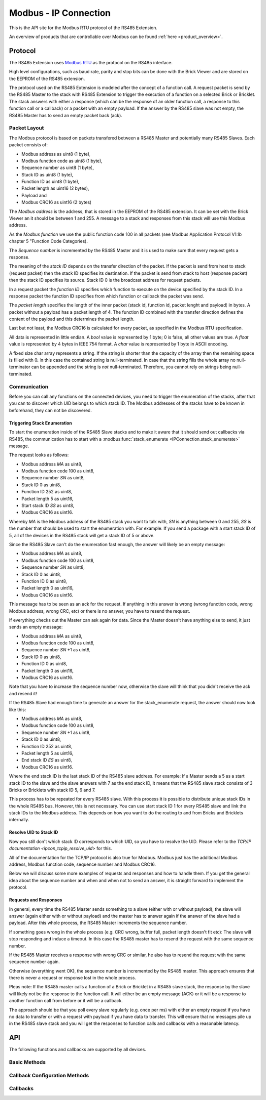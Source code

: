 .. _ipcon_modbus:

Modbus - IP Connection
======================

This is the API site for the Modbus RTU protocol of the RS485 Extension.

An overview of products that are controllable over Modbus 
can be found :ref:`here <product_overview>`.

.. _ipcon_modbus_protocol:

Protocol
--------

The RS485 Extension uses `Modbus RTU <http://en.wikipedia.org/wiki/Modbus>`__
as the protocol on the RS485 interface.

High level configurations, such as baud rate, parity and stop bits can
be done with the Brick Viewer and are stored on the EEPROM of the
RS485 extension.

The protocol used on the RS485 Extension is modeled after the concept of 
a function call. A request packet is send by the RS485 Master to the stack 
with RS485 Extension to trigger the  execution of a function on a selected
Brick or Bricklet. 
The stack answers with either a response (which can be the response of
an older function call, a response to this function call or a callback) or
a packet with an empty payload. If the answer by the RS485 slave was not
empty, the RS485 Master has to send an empty packet back (ack).

Packet Layout
^^^^^^^^^^^^^

The Modbus protocol is based on packets transfered between a RS485 Master and
potentially many RS485 Slaves. Each packet consists of:

* Modbus address as uint8 (1 byte),
* Modbus function code as uint8 (1 byte),
* Sequence number as uint8 (1 byte),
* Stack ID as uint8 (1 byte),
* Function ID as uint8 (1 byte),
* Packet length as uint16 (2 bytes),
* Payload and
* Modbus CRC16 as uint16 (2 bytes)

The *Modbus address* is the address, that is stored in the EEPROM of the
RS485 extension. It can be set with the Brick Viewer an it should be
between 1 and 255. A message to a stack and responses from this stack will
use this Modbus address.

As the *Modbus function* we use the public function code 100 in all packets
(see Modbus Application Protocol V1.1b chapter 5 "Function Code Categories).

The *Sequence number* is incremented by the RS485 Master and it is used to
make sure that every request gets a response.

The meaning of the *stack ID* depends on the transfer direction of the packet.
If the packet is send from host to stack (request packet) then the stack ID
specifies its destination. If the packet is send from stack to host (response
packet) then the stack ID specifies its source. Stack ID 0 is the broadcast
address for request packets.

In a request packet the *function ID* specifies which function to execute on the
device specified by the stack ID.
In a response packet the function ID specifies from which function or callback
the packet was send.

The *packet length* specifies the length of the inner packet (stack id,
function id, packet lenght and payload) in bytes. A packet without a payload 
has a packet length of 4. 
The function ID combined with the transfer direction defines the content of the
payload and this determines the packet length.

Last but not least, the Modbus CRC16 is calculated for every packet, as
specified in the Modbus RTU specification. 

All data is represented in little endian. A *bool* value is represented by 1
byte; 0 is false, all other values are true. A *float* value is represented by
4 bytes in IEEE 754 format. A *char* value is represented by 1 byte in ASCII
encoding.

A fixed size char array represents a string. If the string is shorter than the
capacity of the array then the remaining space is filled with 0. In this case
the contained string is null-terminated. In case that the string fills the
whole array no null-terminator can be appended and the string is *not*
null-terminated. Therefore, you cannot rely on strings being null-terminated.

Communication
^^^^^^^^^^^^^

Before you can call any functions on the connected devices, you need to
trigger the enumeration of the stacks, after that you can to discover 
which UID belongs to which stack ID. The Modbus addresses of the stacks 
have to be known in beforehand, they can not be discovered.


Triggering Stack Enumeration
""""""""""""""""""""""""""""

To start the enumeration inside of the RS485 Slave stacks and to make it 
aware that it should send out callbacks via RS485, the communication 
has to start with a :modbus:func:`stack_enumerate <IPConnection.stack_enumerate>` 
message.

The request looks as follows:

* Modbus address *MA* as uint8,
* Modbus function code 100 as uint8,
* Sequence number *SN* as uint8,
* Stack ID 0 as uint8,
* Function ID 252 as uint8,
* Packet length 5 as uint16,
* Start stack ID *SS* as uint8,
* Modbus CRC16 as uint16.

Whereby *MA* is the Modbus address of the RS485 stack you want to talk with,
*SN* is anything between 0 and 255, *SS* is the number that should be used to
start the enumeration with. For example: If you send a package with a
start stack ID of 5, all of the devices in the RS485 stack will get a
stack ID of 5 or above.

Since the RS485 Slave can't do the enumeration fast enough, the answer
will likely be an empty message:

* Modbus address *MA* as uint8,
* Modbus function code 100 as uint8,
* Sequence number *SN* as uint8,
* Stack ID 0 as uint8,
* Function ID 0 as uint8,
* Packet length 0 as uint16,
* Modbus CRC16 as uint16.

This message has to be seen as an ack for the request. If anything in this
answer is wrong (wrong function code, wrong Modbus address, wrong CRC, etc)
or there is no answer, you have to resend the request.

If everything checks out the Master can ask again for data. Since the Master 
doesn't have anything else to send, it just sends an empty message:

* Modbus address *MA* as uint8,
* Modbus function code 100 as uint8,
* Sequence number *SN* +1 as uint8,
* Stack ID 0 as uint8,
* Function ID 0 as uint8,
* Packet length 0 as uint16,
* Modbus CRC16 as uint16.

Note that you have to increase the sequence number now, otherwise the slave
will think that you didn't receive the ack and resend it!

If the RS485 Slave had enough time to generate an answer for the 
stack_enumerate request, the answer should now look like this:

* Modbus address *MA* as uint8,
* Modbus function code 100 as uint8,
* Sequence number *SN* +1 as uint8,
* Stack ID 0 as uint8,
* Function ID 252 as uint8,
* Packet length 5 as uint16,
* End stack ID *ES* as uint8,
* Modbus CRC16 as uint16.

Where the end stack ID is the last stack ID of the RS485 slave address.
For example: If a Master sends a 5 as a start stack ID to the slave and
the slave answers with 7 as the end stack ID, it means that the 
RS485 slave stack consists of 3 Bricks or Bricklets with stack ID 5, 6
and 7.

This process has to be repeated for every RS485 slave. With this process
it is possible to distribute unique stack IDs in the whole RS485 bus.
However, this is not necessary. You can use start stack ID 1 for every
RS485 slave and link the stack IDs to the Modbus address. This depends
on how you want to do the routing to and from Bricks and Bricklets
internally.


Resolve UID to Stack ID
"""""""""""""""""""""""

Now you still don't which stack ID corresponds to which UID, so you
have to resolve the UID. Please refer to the 
`TCP/IP documentation <ipcon_tcpip_resolve_uid>`
for this.

All of the documentation for the TCP/IP protocol is also true for
Modbus. Modbus just has the additional Modbus address, Modbus
function code, sequence number and Modbus CRC16.

Below we will discuss some more examples of requests and responses
and how to handle them. If you get the general idea about the
sequence number and when and when not to send an answer, it is straight
forward to implement the protocol. 

Requests and Responses
""""""""""""""""""""""

In general, every time the RS485 Master sends something to a slave (either with
or without payload), the slave will answer (again either with or without
payload) and the master has to answer again if the answer of the slave
had a payload. After this whole process, the RS485 Master increments the
sequence number.

.. image:: /Images/modbus.png
   :scale: 50 %
   :alt: Modbus protocol overview
   :align: center
   :target: ../../_images/modbus.png


If something goes wrong in the whole process (e.g. CRC wrong, buffer full, 
packet length doesn't fit etc): The slave will stop responding and induce
a timeout. In this case the RS485 master has to resend the request with
the same sequence number.

If the RS485 Master receives a response with wrong CRC or similar, he also has
to resend the request with the same sequence number again.

Otherwise (everything went OK), the sequence number is incremented by the
RS485 master. This approach ensures that there is never a request or response 
lost in the whole process.

Pleas note: If the RS485 master calls a function of a Brick or Bricklet
in a RS485 slave stack, the response by the slave will likely not be the 
response to the function call. It will either be an empty message (ACK)
or it will be a response to another function call from before or it will
be a callback.

The approach should be that you poll every slave regularly (e.g. once per ms) 
with either an empty request if you have no data to transfer or with
a request with payload if you have data to transfer. This will ensure that
no messages pile up in the RS485 slave stack and you will get the responses
to function calls and callbacks with a reasonable latency.

.. _ipcon_modbus_api:

API
---

The following functions and callbacks are supported by all devices.

Basic Methods
^^^^^^^^^^^^^

.. modbus:function:: IPConnection.stack_enumerate

 :functionid: 252
 :request start_stack_id: uint8
 :response end_stack_id: uint8

 This function will trigger the enumeration of an RS485 slave stack.
 The response is the last stack ID in the stack. For example: If a 
 Master sends a 5 as a start stack ID to the slave and the slave
 answers with 7 as the end stack ID, it means that the RS485 slave 
 stack consists of 3 Bricks or Bricklets with stack ID 5, 6 and 7.

 This is a broadcast function and the stack ID in the packet header has to be
 set to 0 (broadcast stack ID).

 You have to call this function once before the communication
 can begin. Otherwise the RS485 slave stack does not now that
 callbacks have to be sent out via RS485.


.. modbus:function:: IPConnection.get_stack_id

 :functionid: 255
 :request uid: uint64
 :response device_uid: uint64
 :response device_firmware_version: uint8[3]
 :response device_name: char[40]
 :response device_stack_id: uint8

 Returns the metadata (UID, firmware version, name and stack ID) of the device
 with the UID given in the request. No response is send if there is no Brick or
 Bricklet with the given UID.

 This is a broadcast function and the stack ID in the packet header has to be
 set to 0 (broadcast stack ID).

 Use this function to resolve a UID to the corresponding stack ID that is
 required for calling other functions of the device.

Callback Configuration Methods
^^^^^^^^^^^^^^^^^^^^^^^^^^^^^^

.. modbus:function:: IPConnection.enumerate

 :functionid: 254
 :emptyrequest: empty payload
 :noresponse: no response

 Triggers the :modbus:func:`CALLBACK_ENUMERATE <IPConnection.CALLBACK_ENUMERATE>`
 callback for all  devices currently connected to the Brick Daemon.

 This is a broadcast function and the stack ID in the packet header has to be
 set to 0 (broadcast stack ID).

 Use this function to enumerate all connected devices without the need to know
 their UIDs beforehand.

Callbacks
^^^^^^^^^

.. modbus:function:: IPConnection.CALLBACK_ENUMERATE

 :functionid: 253
 :response device_uid: uint64
 :response device_name: char[40]
 :response device_stack_id: uint8
 :response is_new: bool

 There are three different possibilities for the callback to be called.
 Firstly, the callback is triggered for all currently connected devices
 (with *is_new* true) when the :modbus:func:`enumerate <IPConnection.enumerate>`
 function is called. Secondly, the callback is triggered if a new Brick is plugged
 in via USB (with *is_new* true) and lastly it is triggered if a Brick is
 unplugged (with *is_new* false).

 It should be possible to implement "plug 'n play" functionality with this
 (as is done in Brick Viewer).

